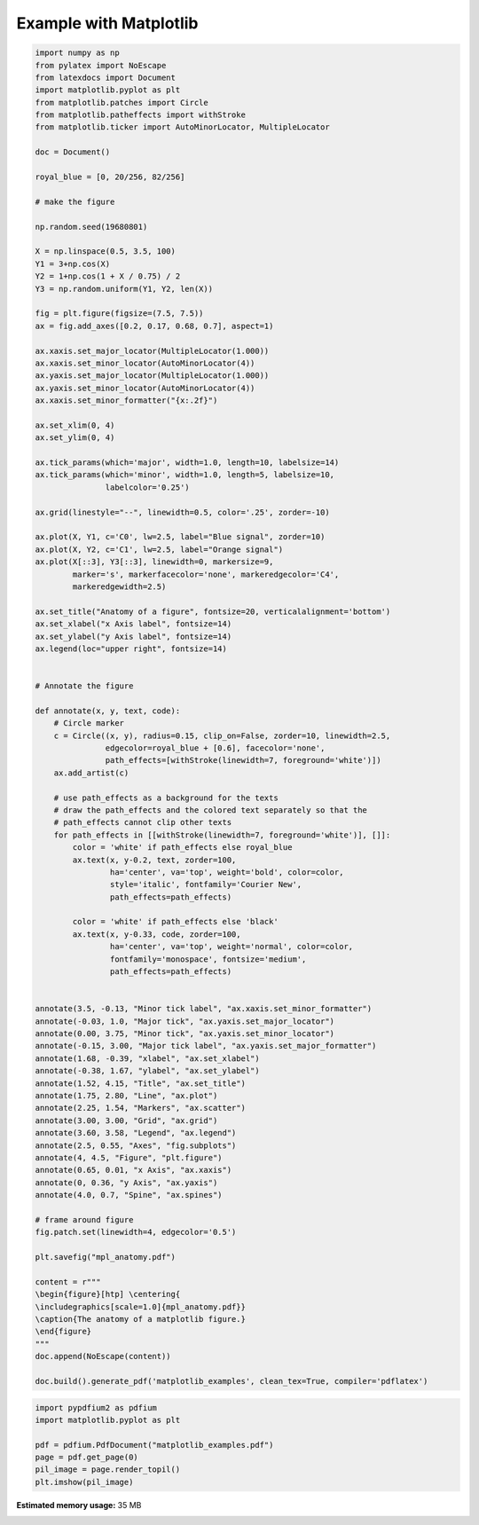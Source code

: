 
.. DO NOT EDIT.
.. THIS FILE WAS AUTOMATICALLY GENERATED BY SPHINX-GALLERY.
.. TO MAKE CHANGES, EDIT THE SOURCE PYTHON FILE:
.. "auto_examples\plot_1_mpl.py"
.. LINE NUMBERS ARE GIVEN BELOW.

.. only:: html

    .. note::
        :class: sphx-glr-download-link-note

        Click :ref:`here <sphx_glr_download_auto_examples_plot_1_mpl.py>`
        to download the full example code

.. rst-class:: sphx-glr-example-title

.. _sphx_glr_auto_examples_plot_1_mpl.py:


Example with Matplotlib
=======================

.. GENERATED FROM PYTHON SOURCE LINES 6-116

.. code-block:: python3


    import numpy as np
    from pylatex import NoEscape
    from latexdocs import Document
    import matplotlib.pyplot as plt
    from matplotlib.patches import Circle
    from matplotlib.patheffects import withStroke
    from matplotlib.ticker import AutoMinorLocator, MultipleLocator

    doc = Document()

    royal_blue = [0, 20/256, 82/256]

    # make the figure

    np.random.seed(19680801)

    X = np.linspace(0.5, 3.5, 100)
    Y1 = 3+np.cos(X)
    Y2 = 1+np.cos(1 + X / 0.75) / 2
    Y3 = np.random.uniform(Y1, Y2, len(X))

    fig = plt.figure(figsize=(7.5, 7.5))
    ax = fig.add_axes([0.2, 0.17, 0.68, 0.7], aspect=1)

    ax.xaxis.set_major_locator(MultipleLocator(1.000))
    ax.xaxis.set_minor_locator(AutoMinorLocator(4))
    ax.yaxis.set_major_locator(MultipleLocator(1.000))
    ax.yaxis.set_minor_locator(AutoMinorLocator(4))
    ax.xaxis.set_minor_formatter("{x:.2f}")

    ax.set_xlim(0, 4)
    ax.set_ylim(0, 4)

    ax.tick_params(which='major', width=1.0, length=10, labelsize=14)
    ax.tick_params(which='minor', width=1.0, length=5, labelsize=10,
                   labelcolor='0.25')

    ax.grid(linestyle="--", linewidth=0.5, color='.25', zorder=-10)

    ax.plot(X, Y1, c='C0', lw=2.5, label="Blue signal", zorder=10)
    ax.plot(X, Y2, c='C1', lw=2.5, label="Orange signal")
    ax.plot(X[::3], Y3[::3], linewidth=0, markersize=9,
            marker='s', markerfacecolor='none', markeredgecolor='C4',
            markeredgewidth=2.5)

    ax.set_title("Anatomy of a figure", fontsize=20, verticalalignment='bottom')
    ax.set_xlabel("x Axis label", fontsize=14)
    ax.set_ylabel("y Axis label", fontsize=14)
    ax.legend(loc="upper right", fontsize=14)


    # Annotate the figure

    def annotate(x, y, text, code):
        # Circle marker
        c = Circle((x, y), radius=0.15, clip_on=False, zorder=10, linewidth=2.5,
                   edgecolor=royal_blue + [0.6], facecolor='none',
                   path_effects=[withStroke(linewidth=7, foreground='white')])
        ax.add_artist(c)

        # use path_effects as a background for the texts
        # draw the path_effects and the colored text separately so that the
        # path_effects cannot clip other texts
        for path_effects in [[withStroke(linewidth=7, foreground='white')], []]:
            color = 'white' if path_effects else royal_blue
            ax.text(x, y-0.2, text, zorder=100,
                    ha='center', va='top', weight='bold', color=color,
                    style='italic', fontfamily='Courier New',
                    path_effects=path_effects)

            color = 'white' if path_effects else 'black'
            ax.text(x, y-0.33, code, zorder=100,
                    ha='center', va='top', weight='normal', color=color,
                    fontfamily='monospace', fontsize='medium',
                    path_effects=path_effects)


    annotate(3.5, -0.13, "Minor tick label", "ax.xaxis.set_minor_formatter")
    annotate(-0.03, 1.0, "Major tick", "ax.yaxis.set_major_locator")
    annotate(0.00, 3.75, "Minor tick", "ax.yaxis.set_minor_locator")
    annotate(-0.15, 3.00, "Major tick label", "ax.yaxis.set_major_formatter")
    annotate(1.68, -0.39, "xlabel", "ax.set_xlabel")
    annotate(-0.38, 1.67, "ylabel", "ax.set_ylabel")
    annotate(1.52, 4.15, "Title", "ax.set_title")
    annotate(1.75, 2.80, "Line", "ax.plot")
    annotate(2.25, 1.54, "Markers", "ax.scatter")
    annotate(3.00, 3.00, "Grid", "ax.grid")
    annotate(3.60, 3.58, "Legend", "ax.legend")
    annotate(2.5, 0.55, "Axes", "fig.subplots")
    annotate(4, 4.5, "Figure", "plt.figure")
    annotate(0.65, 0.01, "x Axis", "ax.xaxis")
    annotate(0, 0.36, "y Axis", "ax.yaxis")
    annotate(4.0, 0.7, "Spine", "ax.spines")

    # frame around figure
    fig.patch.set(linewidth=4, edgecolor='0.5')

    plt.savefig("mpl_anatomy.pdf")

    content = r"""
    \begin{figure}[htp] \centering{
    \includegraphics[scale=1.0]{mpl_anatomy.pdf}}
    \caption{The anatomy of a matplotlib figure.}
    \end{figure}  
    """
    doc.append(NoEscape(content))

    doc.build().generate_pdf('matplotlib_examples', clean_tex=True, compiler='pdflatex')




.. image-sg:: /auto_examples/images/sphx_glr_plot_1_mpl_001.png
   :alt: Anatomy of a figure
   :srcset: /auto_examples/images/sphx_glr_plot_1_mpl_001.png, /auto_examples/images/sphx_glr_plot_1_mpl_001_2_0x.png 2.0x
   :class: sphx-glr-single-img





.. GENERATED FROM PYTHON SOURCE LINES 117-124

.. code-block:: python3


    import pypdfium2 as pdfium
    import matplotlib.pyplot as plt

    pdf = pdfium.PdfDocument("matplotlib_examples.pdf")
    page = pdf.get_page(0)
    pil_image = page.render_topil()
    plt.imshow(pil_image)


.. image-sg:: /auto_examples/images/sphx_glr_plot_1_mpl_002.png
   :alt: plot 1 mpl
   :srcset: /auto_examples/images/sphx_glr_plot_1_mpl_002.png, /auto_examples/images/sphx_glr_plot_1_mpl_002_2_0x.png 2.0x
   :class: sphx-glr-single-img


.. rst-class:: sphx-glr-script-out

 .. code-block:: none


    <matplotlib.image.AxesImage object at 0x0000024F462B1FD0>




.. rst-class:: sphx-glr-timing

   **Total running time of the script:** ( 0 minutes  12.900 seconds)

**Estimated memory usage:**  35 MB


.. _sphx_glr_download_auto_examples_plot_1_mpl.py:

.. only:: html

  .. container:: sphx-glr-footer sphx-glr-footer-example


    .. container:: sphx-glr-download sphx-glr-download-python

      :download:`Download Python source code: plot_1_mpl.py <plot_1_mpl.py>`

    .. container:: sphx-glr-download sphx-glr-download-jupyter

      :download:`Download Jupyter notebook: plot_1_mpl.ipynb <plot_1_mpl.ipynb>`


.. only:: html

 .. rst-class:: sphx-glr-signature

    `Gallery generated by Sphinx-Gallery <https://sphinx-gallery.github.io>`_
